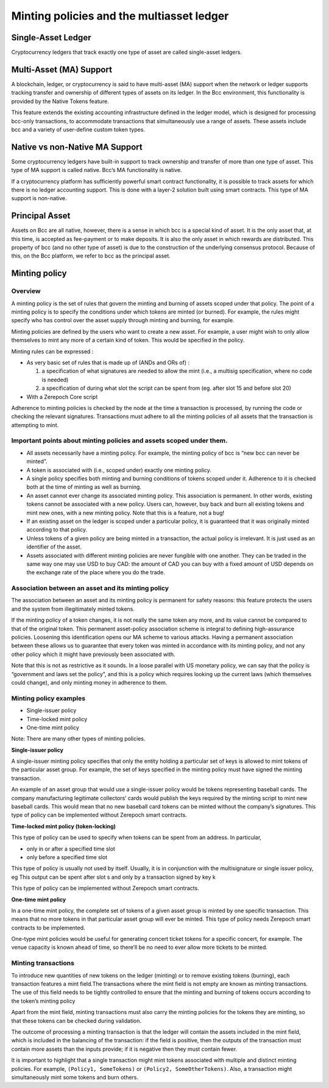 Minting policies and the multiasset ledger
==========================================

Single-Asset Ledger
####################

Cryptocurrency ledgers that track exactly one type of asset are called single-asset ledgers.

Multi-Asset (MA) Support
##############################

A blockchain, ledger, or cryptocurrency is said to have multi-asset (MA) support when the network or ledger supports tracking transfer and ownership of different types of assets on its ledger. In the Bcc environment, this functionality is provided by the Native Tokens feature.

This feature extends the existing accounting infrastructure defined in the ledger model, which is designed for processing bcc-only transactions, to accommodate transactions that simultaneously use a range of assets. These assets include bcc and a variety of user-define custom token types.

Native vs non-Native MA Support
########################################

Some cryptocurrency ledgers have built-in support to track ownership and transfer of more than one type of asset. This type of MA support is called native. Bcc’s MA functionality is native.

If a cryptocurrency platform has sufficiently powerful smart contract functionality, it is possible to track assets for which there is no ledger accounting support. This is done with a layer-2 solution built using smart contracts. This type of MA support is non-native.

Principal Asset
####################

Assets on Bcc are all native, however, there is a sense in which bcc is a special kind of asset. It is the only asset that, at this time, is accepted as fee-payment or to make deposits. It is also the only asset in which rewards are distributed. This property of bcc (and no other type of asset) is due to the construction of the underlying consensus protocol. Because of this, on the Bcc platform, we refer to bcc as the principal asset.

Minting policy
####################

Overview
*********

A minting policy is the set of rules that govern the minting and burning of assets scoped under that policy. The point of a minting policy is to specify the conditions under which tokens are minted (or burned). For example, the rules might specify who has control over the asset supply through minting and burning, for example.

Minting policies are defined by the users who want to create a new asset. For example, a user might wish to only allow themselves to mint any more of a certain kind of token. This would be specified in the policy.

Minting rules can be expressed :

* As very basic set of rules that is made up of (ANDs and ORs of) :

  1. a specification of what signatures are needed to allow the mint (i.e., a multisig specification, where no code is needed)

  2. a specification of during what slot the script can be spent from (eg. after slot 15 and before slot 20)
  
* With a Zerepoch Core script

Adherence to minting policies is checked by the node at the time a transaction is processed, by running the code or checking the relevant signatures. Transactions must adhere to all the minting policies of all assets that the transaction is attempting to mint.

Important points about minting policies and assets scoped under them.
************************************************************************

* All assets necessarily have a minting policy. For example, the minting policy of bcc is “new bcc can never be minted”.

* A token is associated with (i.e., scoped under) exactly one minting policy.

* A single policy specifies both minting and burning conditions of tokens scoped under it. Adherence to it is checked both at the time of minting as well as burning.

* An asset cannot ever change its associated minting policy. This association is permanent. In other words, existing tokens cannot be associated with a new policy. Users can, however, buy back and burn all existing tokens and mint new ones, with a new minting policy. Note that this is a feature, not a bug!

* If an existing asset on the ledger is scoped under a particular policy, it is guaranteed that it was originally minted according to that policy.

* Unless tokens of a given policy are being minted in a transaction, the actual policy is irrelevant. It is just used as an identifier of the asset.

* Assets associated with different minting policies are never fungible with one another. They can be traded in the same way one may use USD to buy CAD: the amount of CAD you can buy with a fixed amount of USD depends on the exchange rate of the place where you do the trade.

Association between an asset and its minting policy
******************************************************

The association between an asset and its minting policy is permanent for safety reasons: this feature protects the users and the system from illegitimately minted tokens.

If the minting policy of a token changes, it is not really the same token any more, and its value cannot be compared to that of the original token. This permanent asset-policy association scheme is integral to defining high-assurance policies. Loosening this identification opens our MA scheme to various attacks. Having a permanent association between these allows us to guarantee that every token was minted in accordance with its minting policy, and not any other policy which it might have previously been associated with.

Note that this is not as restrictive as it sounds. In a loose parallel with US monetary policy, we can say that the policy is “government and laws set the policy”, and this is a policy which requires looking up the current laws (which themselves could change), and only minting money in adherence to them.

Minting policy examples
***************************

* Single-issuer policy
* Time-locked mint policy
* One-time mint policy

Note: There are many other types of minting policies.

**Single-issuer policy**

A single-issuer minting policy specifies that only the entity holding a particular set of keys is allowed to mint tokens of the particular asset group. For example, the set of keys specified in the minting policy must have signed the minting transaction.

An example of an asset group that would use a single-issuer policy would be tokens representing baseball cards. The company manufacturing legitimate collectors’ cards would publish the keys required by the minting script to mint new baseball cards. This would mean that no new baseball card tokens can be minted without the company’s signatures. This type of policy can be implemented without Zerepoch smart contracts.

**Time-locked mint policy (token-locking)**

This type of policy can be used to specify when tokens can be spent from an address. In particular,

* only in or after a specified time slot
* only before a specified time slot

This type of policy is usually not used by itself. Usually, it is in conjunction with the multisignature or single issuer policy, eg
This output can be spent after slot s and only by a transaction signed by key k

This type of policy can be implemented without Zerepoch smart contracts.

**One-time mint policy**

In a one-time mint policy, the complete set of tokens of a given asset group is minted by one specific transaction. This means that no more tokens in that particular  asset group will ever be minted. This type of policy needs Zerepoch smart contracts to be implemented.

One-type mint policies would be useful for generating concert ticket tokens for a specific concert, for example. The venue capacity is known ahead of time, so there’ll be no need to ever allow more tickets to be minted.

Minting transactions
***************************

To introduce new quantities of new tokens on the ledger (minting) or to remove existing tokens (burning), each transaction features a mint field.The transactions where the mint field is not empty are known as minting transactions. The use of this field needs to be tightly controlled to ensure that the minting and burning of tokens occurs according to the token’s minting policy

Apart from the mint field, minting transactions must also carry the minting policies for the tokens they are minting, so that these tokens can be checked during validation.

The outcome of processing a minting transaction is that the ledger will contain the assets included in the mint field, which is included in the balancing of the transaction: if the field is positive, then the outputs of the transaction must contain more assets than the inputs provide; if it is negative then they must contain fewer.

It is important to highlight that a single transaction might mint tokens associated with multiple and distinct minting policies. For example, ``(Policy1, SomeTokens)`` or ``(Policy2, SomeOtherTokens)``.
Also, a transaction might simultaneously mint some tokens and burn others.
